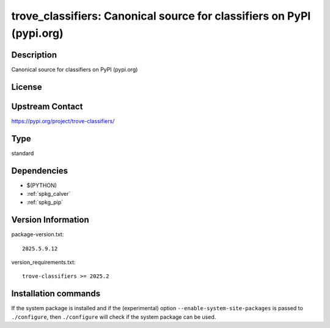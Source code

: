 .. _spkg_trove_classifiers:

trove_classifiers: Canonical source for classifiers on PyPI (pypi.org)
======================================================================

Description
-----------

Canonical source for classifiers on PyPI (pypi.org)

License
-------

Upstream Contact
----------------

https://pypi.org/project/trove-classifiers/



Type
----

standard


Dependencies
------------

- $(PYTHON)
- :ref:`spkg_calver`
- :ref:`spkg_pip`

Version Information
-------------------

package-version.txt::

    2025.5.9.12

version_requirements.txt::

    trove-classifiers >= 2025.2

Installation commands
---------------------

.. tab:: PyPI:

   .. CODE-BLOCK:: bash

       $ pip install trove-classifiers\>=2025.2

.. tab:: Sage distribution:

   .. CODE-BLOCK:: bash

       $ sage -i trove_classifiers

.. tab:: Alpine:

   .. CODE-BLOCK:: bash

       $ apk add py3-trove-classifiers

.. tab:: Arch Linux:

   .. CODE-BLOCK:: bash

       $ sudo pacman -S python-trove-classifiers

.. tab:: Fedora/Redhat/CentOS:

   .. CODE-BLOCK:: bash

       $ sudo dnf install python3-trove-classifiers

.. tab:: FreeBSD:

   .. CODE-BLOCK:: bash

       $ sudo pkg install devel/py-trove-classifiers

.. tab:: Gentoo Linux:

   .. CODE-BLOCK:: bash

       $ sudo emerge dev-python/trove-classifiers

.. tab:: MacPorts:

   .. CODE-BLOCK:: bash

       $ sudo port install py-trove-classifiers


If the system package is installed and if the (experimental) option
``--enable-system-site-packages`` is passed to ``./configure``, then 
``./configure`` will check if the system package can be used.
